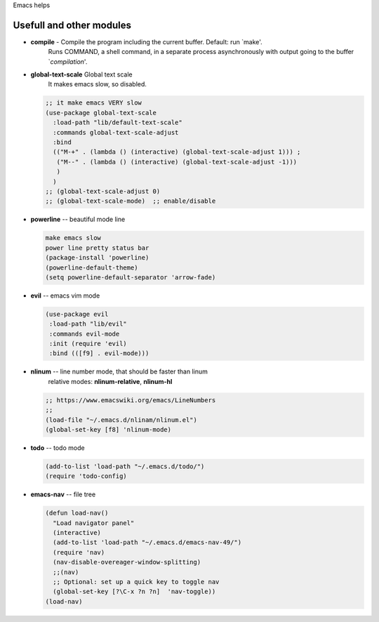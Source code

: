 Emacs helps

Usefull and other modules
----------------------
* **compile** - Compile the program including the current buffer.  Default: run `make'.
                Runs COMMAND, a shell command, in a separate process asynchronously
                with output going to the buffer `*compilation*'.

* **global-text-scale** Global text scale
                        It makes emacs slow, so disabled.

  .. code::

     ;; it make emacs VERY slow
     (use-package global-text-scale
       :load-path "lib/default-text-scale"
       :commands global-text-scale-adjust
       :bind
       (("M-+" . (lambda () (interactive) (global-text-scale-adjust 1))) ;
        ("M--" . (lambda () (interactive) (global-text-scale-adjust -1)))
        )
       )
     ;; (global-text-scale-adjust 0)
     ;; (global-text-scale-mode)  ;; enable/disable

 
* **powerline** -- beautiful mode line

  .. code::

     make emacs slow
     power line pretty status bar
     (package-install 'powerline)
     (powerline-default-theme)
     (setq powerline-default-separator 'arrow-fade)


* **evil** -- emacs vim mode

  .. code::

     (use-package evil
      :load-path "lib/evil"
      :commands evil-mode
      :init (require 'evil)
      :bind (([f9] . evil-mode)))

* **nlinum** -- line number mode, that should be faster than linum
                relative modes: **nlinum-relative**, **nlinum-hl**

  .. code::

     ;; https://www.emacswiki.org/emacs/LineNumbers
     ;; 
     (load-file "~/.emacs.d/nlinam/nlinum.el")
     (global-set-key [f8] 'nlinum-mode)

* **todo**   -- todo mode

  .. code::

     (add-to-list 'load-path "~/.emacs.d/todo/")
     (require 'todo-config)
     
* **emacs-nav** -- file tree

  .. code::

     (defun load-nav()
       "Load navigator panel"
       (interactive)
       (add-to-list 'load-path "~/.emacs.d/emacs-nav-49/")
       (require 'nav)
       (nav-disable-overeager-window-splitting)
       ;;(nav)
       ;; Optional: set up a quick key to toggle nav
       (global-set-key [?\C-x ?n ?n]  'nav-toggle))
     (load-nav)
